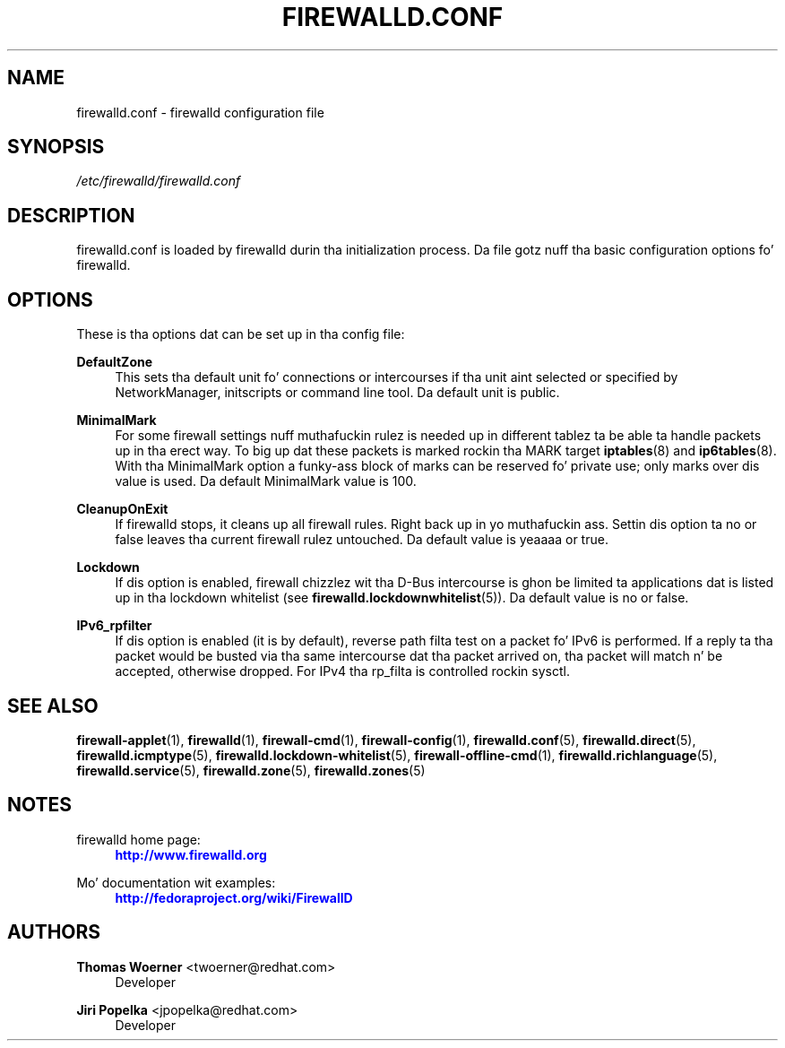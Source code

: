 '\" t
.\"     Title: firewalld.conf
.\"    Author: Thomas Woerner <twoerner@redhat.com>
.\" Generator: DocBook XSL Stylesheets v1.78.1 <http://docbook.sf.net/>
.\"      Date: 
.\"    Manual: firewalld.conf
.\"    Source: firewalld 0.3.13
.\"  Language: Gangsta
.\"
.TH "FIREWALLD\&.CONF" "5" "" "firewalld 0.3.13" "firewalld.conf"
.\" -----------------------------------------------------------------
.\" * Define some portabilitizzle stuff
.\" -----------------------------------------------------------------
.\" ~~~~~~~~~~~~~~~~~~~~~~~~~~~~~~~~~~~~~~~~~~~~~~~~~~~~~~~~~~~~~~~~~
.\" http://bugs.debian.org/507673
.\" http://lists.gnu.org/archive/html/groff/2009-02/msg00013.html
.\" ~~~~~~~~~~~~~~~~~~~~~~~~~~~~~~~~~~~~~~~~~~~~~~~~~~~~~~~~~~~~~~~~~
.ie \n(.g .ds Aq \(aq
.el       .ds Aq '
.\" -----------------------------------------------------------------
.\" * set default formatting
.\" -----------------------------------------------------------------
.\" disable hyphenation
.nh
.\" disable justification (adjust text ta left margin only)
.ad l
.\" -----------------------------------------------------------------
.\" * MAIN CONTENT STARTS HERE *
.\" -----------------------------------------------------------------
.SH "NAME"
firewalld.conf \- firewalld configuration file
.SH "SYNOPSIS"
.PP
.nf
\fI/etc/firewalld/firewalld\&.conf\fR
      
.fi
.sp
.SH "DESCRIPTION"
.PP
firewalld\&.conf is loaded by firewalld durin tha initialization process\&. Da file gotz nuff tha basic configuration options fo' firewalld\&.
.SH "OPTIONS"
.PP
These is tha options dat can be set up in tha config file:
.PP
\fBDefaultZone\fR
.RS 4
This sets tha default unit fo' connections or intercourses if tha unit aint selected or specified by NetworkManager, initscripts or command line tool\&. Da default unit is public\&.
.RE
.PP
\fBMinimalMark\fR
.RS 4
For some firewall settings nuff muthafuckin rulez is needed up in different tablez ta be able ta handle packets up in tha erect way\&. To big up dat these packets is marked rockin tha MARK target
\fBiptables\fR(8)
and
\fBip6tables\fR(8)\&. With tha MinimalMark option a funky-ass block of marks can be reserved fo' private use; only marks over dis value is used\&. Da default MinimalMark value is 100\&.
.RE
.PP
\fBCleanupOnExit\fR
.RS 4
If firewalld stops, it cleans up all firewall rules\&. Right back up in yo muthafuckin ass. Settin dis option ta no or false leaves tha current firewall rulez untouched\&. Da default value is yeaaaa or true\&.
.RE
.PP
\fBLockdown\fR
.RS 4
If dis option is enabled, firewall chizzlez wit tha D\-Bus intercourse is ghon be limited ta applications dat is listed up in tha lockdown whitelist (see
\fBfirewalld.lockdownwhitelist\fR(5))\&. Da default value is no or false\&.
.RE
.PP
\fBIPv6_rpfilter\fR
.RS 4
If dis option is enabled (it is by default), reverse path filta test on a packet fo' IPv6 is performed\&. If a reply ta tha packet would be busted via tha same intercourse dat tha packet arrived on, tha packet will match n' be accepted, otherwise dropped\&. For IPv4 tha rp_filta is controlled rockin sysctl\&.
.RE
.SH "SEE ALSO"
\fBfirewall-applet\fR(1), \fBfirewalld\fR(1), \fBfirewall-cmd\fR(1), \fBfirewall-config\fR(1), \fBfirewalld.conf\fR(5), \fBfirewalld.direct\fR(5), \fBfirewalld.icmptype\fR(5), \fBfirewalld.lockdown-whitelist\fR(5), \fBfirewall-offline-cmd\fR(1), \fBfirewalld.richlanguage\fR(5), \fBfirewalld.service\fR(5), \fBfirewalld.zone\fR(5), \fBfirewalld.zones\fR(5)
.SH "NOTES"
.PP
firewalld home page:
.RS 4
\m[blue]\fB\%http://www.firewalld.org\fR\m[]
.RE
.PP
Mo' documentation wit examples:
.RS 4
\m[blue]\fB\%http://fedoraproject.org/wiki/FirewallD\fR\m[]
.RE
.SH "AUTHORS"
.PP
\fBThomas Woerner\fR <\&twoerner@redhat\&.com\&>
.RS 4
Developer
.RE
.PP
\fBJiri Popelka\fR <\&jpopelka@redhat\&.com\&>
.RS 4
Developer
.RE
